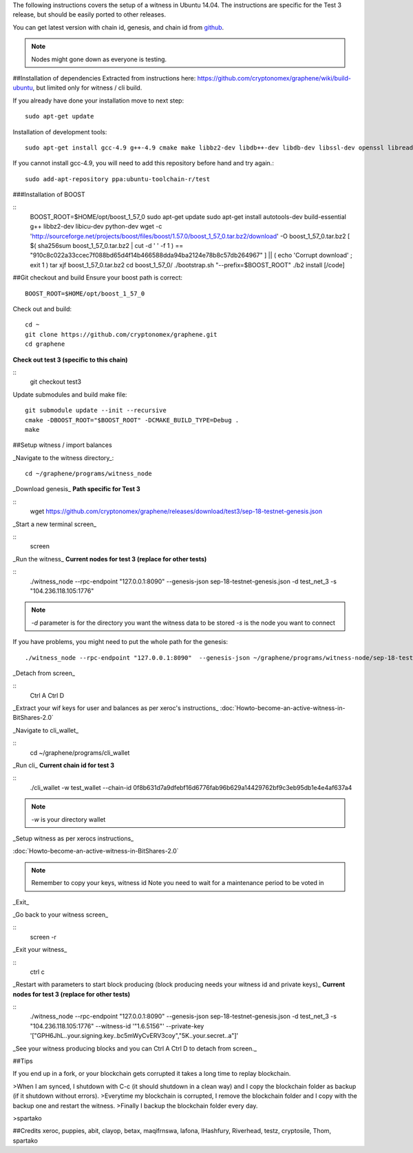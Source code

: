 The following instructions covers the setup of a witness in Ubuntu 14.04. The
instructions are specific for the Test 3 release, but should be easily ported to
other releases.

You can get latest version with chain id, genesis, and chain id from `github`_.

.. _github: https://github.com/cryptonomex/graphene/releases

.. note:: Nodes might gone down as everyone is testing.

##Installation of dependencies
Extracted from instructions here:
https://github.com/cryptonomex/graphene/wiki/build-ubuntu, but limited only for
witness / cli build.

If you already have done your installation move to next step::

    sudo apt-get update

Installation of development tools::

    sudo apt-get install gcc-4.9 g++-4.9 cmake make libbz2-dev libdb++-dev libdb-dev libssl-dev openssl libreadline-dev autoconf libtool git

If you cannot install gcc-4.9, you will need to add this repository before hand and try again.::

    sudo add-apt-repository ppa:ubuntu-toolchain-r/test

###Installation of BOOST

::
    BOOST_ROOT=$HOME/opt/boost_1_57_0
    sudo apt-get update
    sudo apt-get install autotools-dev build-essential g++ libbz2-dev libicu-dev python-dev
    wget -c 'http://sourceforge.net/projects/boost/files/boost/1.57.0/boost_1_57_0.tar.bz2/download' -O boost_1_57_0.tar.bz2
    [ $( sha256sum boost_1_57_0.tar.bz2 | cut -d ' ' -f 1 ) == "910c8c022a33ccec7f088bd65d4f14b466588dda94ba2124e78b8c57db264967" ] || ( echo 'Corrupt download' ; exit 1 )
    tar xjf boost_1_57_0.tar.bz2
    cd boost_1_57_0/
    ./bootstrap.sh "--prefix=$BOOST_ROOT"
    ./b2 install [/code]

##Git  checkout and build
Ensure your boost path is correct::

    BOOST_ROOT=$HOME/opt/boost_1_57_0

Check out and build::

    cd ~
    git clone https://github.com/cryptonomex/graphene.git
    cd graphene

**Check out test 3 (specific to this chain)**

::
    git checkout test3

Update submodules and build make file::
 
    git submodule update --init --recursive
    cmake -DBOOST_ROOT="$BOOST_ROOT" -DCMAKE_BUILD_TYPE=Debug .
    make 


##Setup witness / import balances

_Navigate to the witness directory_::

    cd ~/graphene/programs/witness_node

_Download genesis_ 
**Path specific for Test 3**

::
     wget https://github.com/cryptonomex/graphene/releases/download/test3/sep-18-testnet-genesis.json

_Start a new terminal screen_

::
     screen

_Run the witness_
**Current nodes for test 3 (replace for other tests)**

::
    ./witness_node --rpc-endpoint "127.0.0.1:8090"  --genesis-json sep-18-testnet-genesis.json -d test_net_3 -s  "104.236.118.105:1776"

.. note::
 `-d` parameter is for the directory you want the witness data to be stored
 `-s` is the node you want to connect

If you have problems, you might need to put the whole path for the genesis::

    ./witness_node --rpc-endpoint "127.0.0.1:8090"  --genesis-json ~/graphene/programs/witness-node/sep-18-testnet-genesis.json -d test_net_3 -s "104.236.118.105:1776" 

_Detach from screen_

::
     Ctrl A Ctrl D

_Extract your wif keys for user and balances as per xeroc's instructions_
:doc:`Howto-become-an-active-witness-in-BitShares-2.0`

_Navigate to cli_wallet_

::
    cd ~/graphene/programs/cli_wallet

_Run cli_  
**Current chain id for test 3**

::
     ./cli_wallet -w test_wallet  --chain-id 0f8b631d7a9dfebf16d6776fab96b629a14429762bf9c3eb95db1e4e4af637a4

.. note:: `-w` is your directory wallet

_Setup witness as per xerocs instructions_ 

:doc:`Howto-become-an-active-witness-in-BitShares-2.0`

.. note:: Remember to copy your keys, witness id
          Note you need to wait for a maintenance period to be voted in

_Exit_

_Go back to your witness screen_

::
  screen -r 

_Exit your witness_

::
    ctrl c

_Restart with parameters to start block producing (block producing needs your witness id and private keys)_ **Current nodes for test 3 (replace for other tests)**

::
    ./witness_node --rpc-endpoint "127.0.0.1:8090"  --genesis-json sep-18-testnet-genesis.json -d test_net_3 -s  "104.236.118.105:1776"  --witness-id '"1.6.5156"' --private-key '["GPH6JhL..your.signing.key..bc5mWyCvERV3coy","5K..your.secret..a"]'

_See your witness producing blocks and 
you can Ctrl A Ctrl D to detach from screen._

##Tips

If you end up in a fork, or your blockchain gets corrupted it takes a long time to replay blockchain.

>When I am synced, I shutdown with C-c (it should shutdown in a clean way) and I copy the blockchain folder as       backup (if it shutdown without errors).
>Everytime my blockchain is corrupted, I remove the blockchain folder and I copy with the backup one and restart    the witness.
>Finally I backup the blockchain folder every day.

>spartako

##Credits
xeroc, puppies, abit, clayop, betax, maqifrnswa, lafona, IHashfury, Riverhead,
testz,  cryptosile, Thom, spartako
